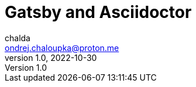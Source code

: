 = Gatsby and Asciidoctor
chalda <ondrej.chaloupka@proton.me>
1.0, 2022-10-30

:icons: font
:toc: macro

:page-template: post
:page-draft: yes
:page-slug: gatsby-and-asciidoctor
:page-category: devops
:page-tags: Asciidoctor, Blog
:page-description: Basics on how to work with Gatsby and how to make it working with Asciidoctor.
:page-socialImage:


